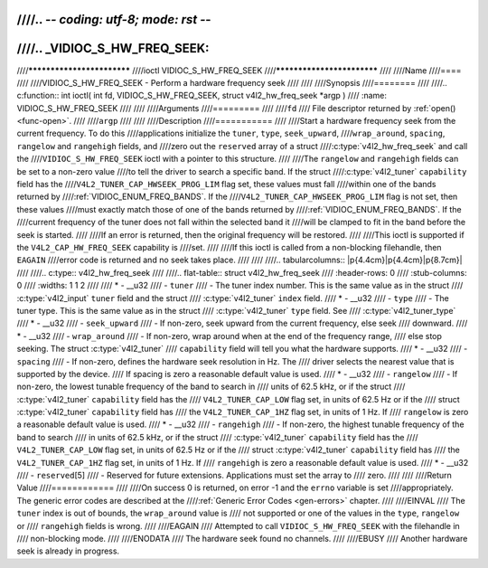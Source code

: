 ////.. -*- coding: utf-8; mode: rst -*-
////
////.. _VIDIOC_S_HW_FREQ_SEEK:
////
////***************************
////ioctl VIDIOC_S_HW_FREQ_SEEK
////***************************
////
////Name
////====
////
////VIDIOC_S_HW_FREQ_SEEK - Perform a hardware frequency seek
////
////
////Synopsis
////========
////
////.. c:function:: int ioctl( int fd, VIDIOC_S_HW_FREQ_SEEK, struct v4l2_hw_freq_seek *argp )
////    :name: VIDIOC_S_HW_FREQ_SEEK
////
////
////Arguments
////=========
////
////``fd``
////    File descriptor returned by :ref:`open() <func-open>`.
////
////``argp``
////
////
////Description
////===========
////
////Start a hardware frequency seek from the current frequency. To do this
////applications initialize the ``tuner``, ``type``, ``seek_upward``,
////``wrap_around``, ``spacing``, ``rangelow`` and ``rangehigh`` fields, and
////zero out the ``reserved`` array of a struct
////:c:type:`v4l2_hw_freq_seek` and call the
////``VIDIOC_S_HW_FREQ_SEEK`` ioctl with a pointer to this structure.
////
////The ``rangelow`` and ``rangehigh`` fields can be set to a non-zero value
////to tell the driver to search a specific band. If the struct
////:c:type:`v4l2_tuner` ``capability`` field has the
////``V4L2_TUNER_CAP_HWSEEK_PROG_LIM`` flag set, these values must fall
////within one of the bands returned by
////:ref:`VIDIOC_ENUM_FREQ_BANDS`. If the
////``V4L2_TUNER_CAP_HWSEEK_PROG_LIM`` flag is not set, then these values
////must exactly match those of one of the bands returned by
////:ref:`VIDIOC_ENUM_FREQ_BANDS`. If the
////current frequency of the tuner does not fall within the selected band it
////will be clamped to fit in the band before the seek is started.
////
////If an error is returned, then the original frequency will be restored.
////
////This ioctl is supported if the ``V4L2_CAP_HW_FREQ_SEEK`` capability is
////set.
////
////If this ioctl is called from a non-blocking filehandle, then ``EAGAIN``
////error code is returned and no seek takes place.
////
////
////.. tabularcolumns:: |p{4.4cm}|p{4.4cm}|p{8.7cm}|
////
////.. c:type:: v4l2_hw_freq_seek
////
////.. flat-table:: struct v4l2_hw_freq_seek
////    :header-rows:  0
////    :stub-columns: 0
////    :widths:       1 1 2
////
////    * - __u32
////      - ``tuner``
////      - The tuner index number. This is the same value as in the struct
////	:c:type:`v4l2_input` ``tuner`` field and the struct
////	:c:type:`v4l2_tuner` ``index`` field.
////    * - __u32
////      - ``type``
////      - The tuner type. This is the same value as in the struct
////	:c:type:`v4l2_tuner` ``type`` field. See
////	:c:type:`v4l2_tuner_type`
////    * - __u32
////      - ``seek_upward``
////      - If non-zero, seek upward from the current frequency, else seek
////	downward.
////    * - __u32
////      - ``wrap_around``
////      - If non-zero, wrap around when at the end of the frequency range,
////	else stop seeking. The struct :c:type:`v4l2_tuner`
////	``capability`` field will tell you what the hardware supports.
////    * - __u32
////      - ``spacing``
////      - If non-zero, defines the hardware seek resolution in Hz. The
////	driver selects the nearest value that is supported by the device.
////	If spacing is zero a reasonable default value is used.
////    * - __u32
////      - ``rangelow``
////      - If non-zero, the lowest tunable frequency of the band to search in
////	units of 62.5 kHz, or if the struct
////	:c:type:`v4l2_tuner` ``capability`` field has the
////	``V4L2_TUNER_CAP_LOW`` flag set, in units of 62.5 Hz or if the
////	struct :c:type:`v4l2_tuner` ``capability`` field has
////	the ``V4L2_TUNER_CAP_1HZ`` flag set, in units of 1 Hz. If
////	``rangelow`` is zero a reasonable default value is used.
////    * - __u32
////      - ``rangehigh``
////      - If non-zero, the highest tunable frequency of the band to search
////	in units of 62.5 kHz, or if the struct
////	:c:type:`v4l2_tuner` ``capability`` field has the
////	``V4L2_TUNER_CAP_LOW`` flag set, in units of 62.5 Hz or if the
////	struct :c:type:`v4l2_tuner` ``capability`` field has
////	the ``V4L2_TUNER_CAP_1HZ`` flag set, in units of 1 Hz. If
////	``rangehigh`` is zero a reasonable default value is used.
////    * - __u32
////      - ``reserved``\ [5]
////      - Reserved for future extensions. Applications must set the array to
////	zero.
////
////
////Return Value
////============
////
////On success 0 is returned, on error -1 and the ``errno`` variable is set
////appropriately. The generic error codes are described at the
////:ref:`Generic Error Codes <gen-errors>` chapter.
////
////EINVAL
////    The ``tuner`` index is out of bounds, the ``wrap_around`` value is
////    not supported or one of the values in the ``type``, ``rangelow`` or
////    ``rangehigh`` fields is wrong.
////
////EAGAIN
////    Attempted to call ``VIDIOC_S_HW_FREQ_SEEK`` with the filehandle in
////    non-blocking mode.
////
////ENODATA
////    The hardware seek found no channels.
////
////EBUSY
////    Another hardware seek is already in progress.
